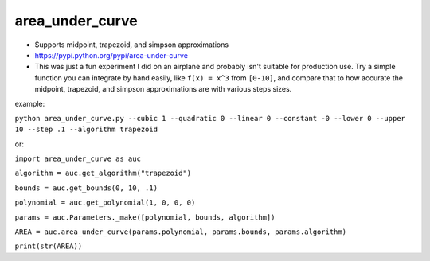 area\_under\_curve
==================


-  Supports midpoint, trapezoid, and simpson approximations
-  https://pypi.python.org/pypi/area-under-curve

-  This was just a fun experiment I did on an airplane and probably isn't suitable for production
   use. Try a simple function you can integrate by hand easily, like ``f(x) = x^3`` from ``[0-10]``,
   and compare that to how accurate the midpoint, trapezoid, and simpson approximations are with
   various steps sizes.

example:

``python area_under_curve.py --cubic 1 --quadratic 0 --linear 0 --constant -0 --lower 0 --upper 10 --step .1 --algorithm trapezoid``

or:

``import area_under_curve as auc``

``algorithm = auc.get_algorithm("trapezoid")``

``bounds = auc.get_bounds(0, 10, .1)``

``polynomial = auc.get_polynomial(1, 0, 0, 0)``

``params = auc.Parameters._make([polynomial, bounds, algorithm])``

``AREA = auc.area_under_curve(params.polynomial, params.bounds, params.algorithm)``

``print(str(AREA))``

